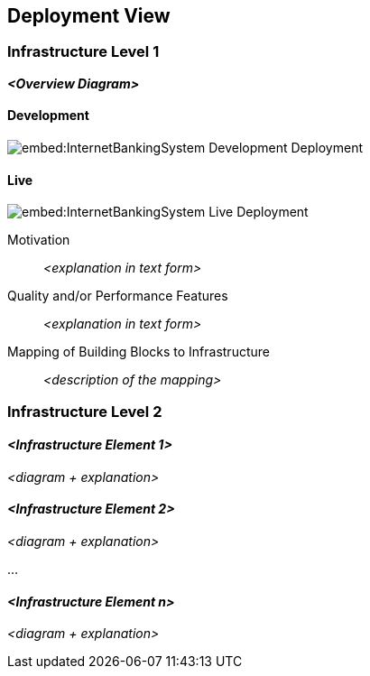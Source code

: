 ifndef::imagesdir[:imagesdir: ../images]

[[section-deployment-view]]


== Deployment View



=== Infrastructure Level 1


_**<Overview Diagram>**_

==== Development

image::embed:InternetBankingSystem-Development-Deployment[]

==== Live

image::embed:InternetBankingSystem-Live-Deployment[]

Motivation::

_<explanation in text form>_

Quality and/or Performance Features::

_<explanation in text form>_

Mapping of Building Blocks to Infrastructure::
_<description of the mapping>_


=== Infrastructure Level 2



==== _<Infrastructure Element 1>_

_<diagram + explanation>_

==== _<Infrastructure Element 2>_

_<diagram + explanation>_

...

==== _<Infrastructure Element n>_

_<diagram + explanation>_
